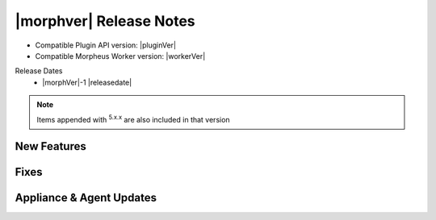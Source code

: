 .. _Release Notes:

*************************
|morphver| Release Notes
*************************

- Compatible Plugin API version: |pluginVer|
- Compatible Morpheus Worker version: |workerVer|

Release Dates
  - |morphVer|-1 |releasedate|

.. NOTE:: Items appended with :superscript:`5.x.x` are also included in that version
.. .. include:: highlights.rst

New Features
============



Fixes
=====



Appliance & Agent Updates
=========================
